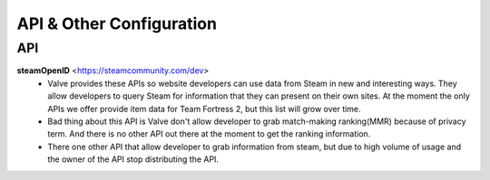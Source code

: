 =========================
API & Other Configuration
=========================

API
###

**steamOpenID** <https://steamcommunity.com/dev>
  - Valve provides these APIs so website developers can use data from Steam
    in new and interesting ways. They allow developers to query Steam for
    information that they can present on their own sites. At the moment the
    only APIs we offer provide item data for Team Fortress 2, but this list
    will grow over time.

  - Bad thing about this API is Valve don't allow developer to grab match-making
    ranking(MMR) because of privacy term. And there is no other API out there at the
    moment to get the ranking information.

  - There one other API that allow developer to grab information from steam, but
    due to high volume of usage and the owner of the API stop distributing the API.

